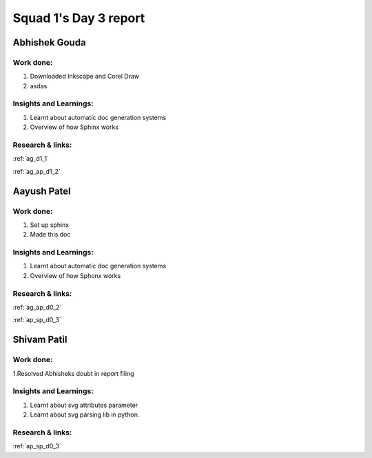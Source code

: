 **********************
Squad 1's Day 3 report
**********************

Abhishek Gouda
==============

Work done:
----------
1. Downloaded Inkscape and Corel Draw
2. asdas

Insights and Learnings:
-----------------------
1. Learnt about automatic doc generation systems
2. Overview of how Sphinx works

Research & links:
-----------------
:ref:`ag_d1_1`

:ref:`ag_ap_d1_2`


Aayush Patel
============

Work done:
----------
1. Set up sphinx
2. Made this doc

Insights and Learnings:
-----------------------
1. Learnt about automatic doc generation systems
2. Overview of how Sphonx works

Research & links:
-----------------
:ref:`ag_ap_d0_2`

:ref:`ap_sp_d0_3`

Shivam Patil
============

Work done:
----------
1.Resolved Abhisheks doubt in report filing

Insights and Learnings:
-----------------------
1. Learnt about svg attributes parameter
2. Learnt about svg parsing lib in python. 

Research & links:
-----------------
:ref:`ap_sp_d0_3`
